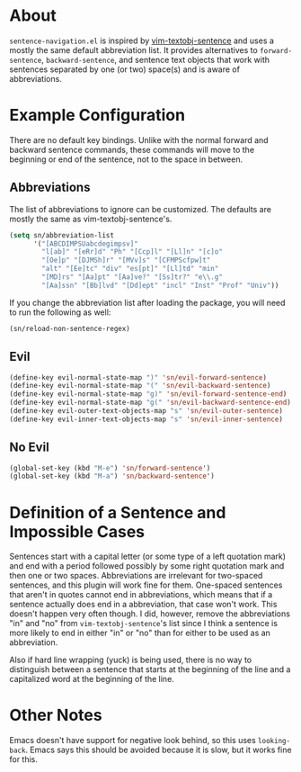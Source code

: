 * About
=sentence-navigation.el= is inspired by [[https://github.com/reedes/vim-textobj-sentence][vim-textobj-sentence]] and uses a mostly the same default abbreviation list. It provides alternatives to ~forward-sentence~, ~backward-sentence~, and sentence text objects that work with sentences separated by one (or two) space(s) and is aware of abbreviations.

* Example Configuration
There are no default key bindings. Unlike with the normal forward and backward sentence commands, these commands will move to the beginning or end of the sentence, not to the space in between.
** Abbreviations
The list of abbreviations to ignore can be customized. The defaults are mostly the same as vim-textobj-sentence's.
#+begin_src emacs-lisp
(setq sn/abbreviation-list
      '("[ABCDIMPSUabcdegimpsv]"
        "l[ab]" "[eRr]d" "Ph" "[Ccp]l" "[Ll]n" "[c]o"
        "[Oe]p" "[DJMSh]r" "[MVv]s" "[CFMPScfpw]t"
        "alt" "[Ee]tc" "div" "es[pt]" "[Ll]td" "min"
        "[MD]rs" "[Aa]pt" "[Aa]ve?" "[Ss]tr?" "e\\.g"
        "[Aa]ssn" "[Bb]lvd" "[Dd]ept" "incl" "Inst" "Prof" "Univ"))
#+end_src
If you change the abbreviation list after loading the package, you will need to run the following as well:
#+begin_src emacs-lisp
(sn/reload-non-sentence-regex)
#+end_src
** Evil
#+begin_src emacs-lisp
(define-key evil-normal-state-map ")" 'sn/evil-forward-sentence)
(define-key evil-normal-state-map "(" 'sn/evil-backward-sentence)
(define-key evil-normal-state-map "g)" 'sn/evil-forward-sentence-end)
(define-key evil-normal-state-map "g(" 'sn/evil-backward-sentence-end)
(define-key evil-outer-text-objects-map "s" 'sn/evil-outer-sentence)
(define-key evil-inner-text-objects-map "s" 'sn/evil-inner-sentence)
#+end_src
** No Evil
#+begin_src emacs-lisp
(global-set-key (kbd "M-e") 'sn/forward-sentence')
(global-set-key (kbd "M-a") 'sn/backward-sentence')
#+end_src

* Definition of a Sentence and Impossible Cases
Sentences start with a capital letter (or some type of a left quotation mark) and end with a period followed possibly by some right quotation mark and then one or two spaces. Abbreviations are irrelevant for two-spaced sentences, and this plugin will work fine for them. One-spaced sentences that aren't in quotes cannot end in abbreviations, which means that if a sentence actually does end in a abbreviation, that case won't work. This doesn't happen very often though. I did, however, remove the abbreviations "in" and "no" from =vim-textobj-sentence='s list since I think a sentence is more likely to end in either "in" or "no" than for either to be used as an abbreviation.

Also if hard line wrapping (yuck) is being used, there is no way to distinguish between a sentence that starts at the beginning of the line and a capitalized word at the beginning of the line.

* Other Notes
Emacs doesn't have support for negative look behind, so this uses ~looking-back~. Emacs says this should be avoided because it is slow, but it works fine for this.

